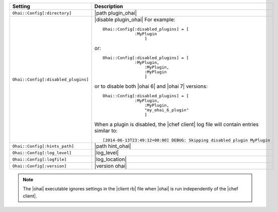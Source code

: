 .. The contents of this file are included in multiple topics.
.. This file should not be changed in a way that hinders its ability to appear in multiple documentation sets.

.. list-table::
   :widths: 200 300
   :header-rows: 1

   * - Setting
     - Description
   * - ``Ohai::Config[:directory]``
     - |path plugin_ohai|
   * - ``Ohai::Config[:disabled_plugins]``
     - |disable plugin_ohai| For example:
       ::
 
          Ohai::Config[:disabled_plugins] = [
		       :MyPlugin
			   ]

       or:
       ::
 
          Ohai::Config[:disabled_plugins] = [
		       :MyPlugin, 
			   :MyPlugin, 
			   :MyPlugin
			   ]

       or to disable both |ohai 6| and |ohai 7| versions:
       ::
 
          Ohai::Config[:disabled_plugins] = [
		       :MyPlugin, 
			   :MyPlugin, 
			   "my_ohai_6_plugin"
			   ]

       When a plugin is disabled, the |chef client| log file will contain entries similar to:
       ::
 
		  [2014-06-13T23:49:12+00:00] DEBUG: Skipping disabled plugin MyPlugin 

   * - ``Ohai::Config[:hints_path]``
     - |path hint_ohai|
   * - ``Ohai::Config[:log_level]``
     - |log_level|
   * - ``Ohai::Config[:logfile]``
     - |log_location|
   * - ``Ohai::Config[:version]``
     - |version ohai|

.. note:: The |ohai| executable ignores settings in the |client rb| file when |ohai| is run independently of the |chef client|.
